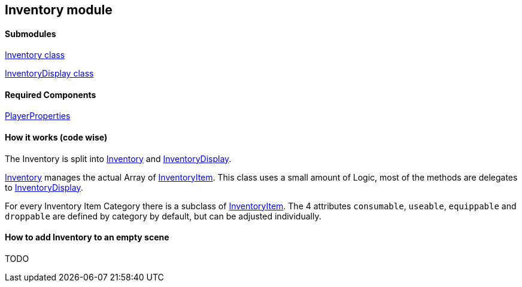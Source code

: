 == Inventory module


==== Submodules
link:Inventory.adoc[Inventory class]

link:InventoryDisplay.adoc[InventoryDisplay class]

==== Required Components
link:./Player/PlayerProperties.adoc[PlayerProperties]


==== How it works (code wise)

The Inventory is split into link:Inventory.adoc[Inventory] and link:InventoryDisplay.adoc[InventoryDisplay].

link:Inventory.adoc[Inventory] manages the actual Array of link:InventoryItem.adoc[InventoryItem].
This class uses a small amount of Logic, most of the methods are delegates to link:InventoryDisplay.adoc[InventoryDisplay].

For every Inventory Item Category there is a subclass of link:InventoryItem.adoc[InventoryItem].
The 4 attributes `consumable`, `useable`, `equippable` and `droppable` are defined by category by default, but can be adjusted individually.

==== How to add Inventory to an empty scene

TODO
